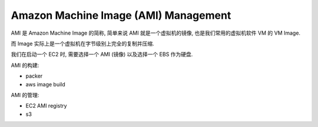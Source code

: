 Amazon Machine Image (AMI) Management
==============================================================================

AMI 是 Amazon Machine Image 的简称, 简单来说 AMI 就是一个虚拟机的镜像, 也是我们常用的虚拟机软件 VM 的 VM Image.

而 Image 实际上是一个虚拟机在字节级别上完全的复制并压缩.

我们在启动一个 EC2 时, 需要选择一个 AMI (镜像) 以及选择一个 EBS 作为硬盘.

AMI 的构建:

- packer
- aws image build

AMI 的管理:

- EC2 AMI registry
- s3
